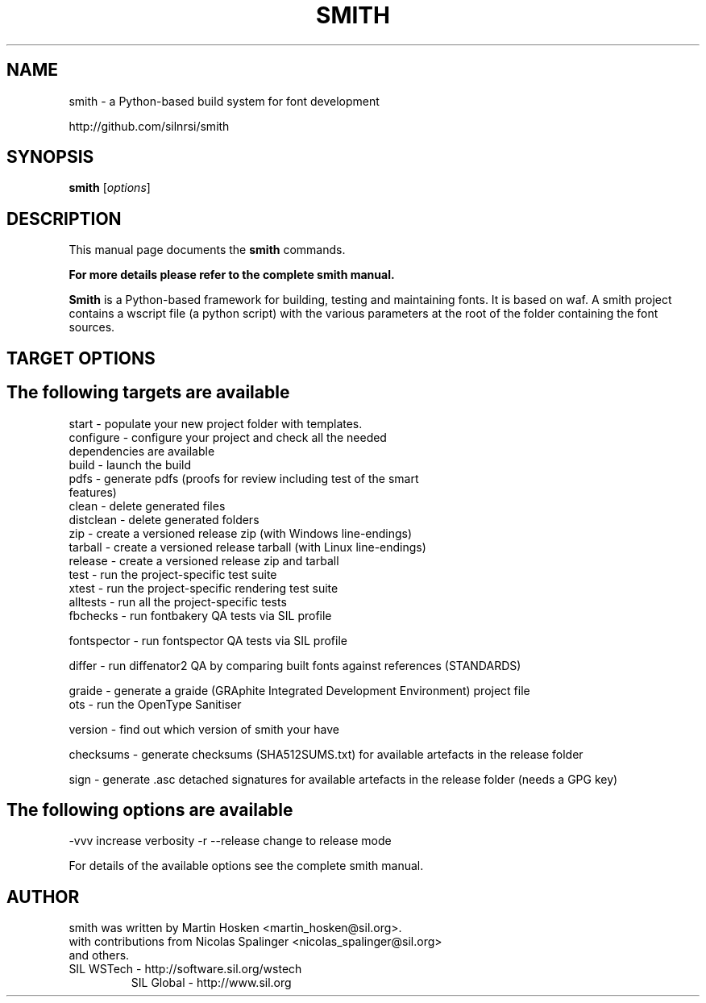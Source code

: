 .TH SMITH 1 
.SH NAME
smith \- a Python\-based build system for font development

http://github.com/silnrsi/smith

.SH SYNOPSIS
.B smith
.RI [ options ]
.SH DESCRIPTION
This manual page documents the
.B smith
commands.

.B  For more details please refer to the complete smith manual.


.PP
\fBSmith\fP is a Python\-based framework for building, testing and maintaining fonts.
It is based on waf. A smith project contains a wscript file (a python script) with the various parameters at the root of the folder containing the font sources.
.SH TARGET OPTIONS
.SH The following targets are available
.TP
start \- populate your new project folder with templates.
.TP
configure \- configure your project and check all the needed dependencies are available
.TP
build  \- launch the build
.TP
pdfs  \- generate pdfs (proofs for review including test of the smart features)
.TP
clean \- delete generated files
.TP
distclean \- delete generated folders
.TP
zip  \- create a versioned release zip (with Windows line-endings)
.TP
tarball  \- create a versioned release tarball (with Linux line-endings)
.TP
release  \- create a versioned release zip and tarball
.TP
test  \- run the project\-specific test suite 
.TP
xtest  \- run the project\-specific rendering test suite 
.TP
alltests  \- run all the project\-specific tests 
.TP
fbchecks  \- run fontbakery QA tests via SIL profile 
.PP
fontspector  \- run fontspector QA tests via SIL profile 
.PP
differ  \- run diffenator2 QA by comparing built fonts against references (STANDARDS) 
.PP
graide \- generate a graide (GRAphite Integrated Development Environment) project file 
.TP
ots \- run the OpenType Sanitiser 
.PP
version \- find out which version of smith your have 
.PP
checksums \- generate checksums (SHA512SUMS.txt) for available artefacts in the release folder
.PP
sign \- generate .asc detached signatures for available artefacts in the release folder (needs a GPG key)
.PP
.SH The following options are available
.PP
-vvv increase verbosity
-r --release change to release mode
.PP
For details of the available options see the complete smith manual.


.SH AUTHOR
.PP
smith was written by Martin Hosken <martin_hosken@sil.org>.
.TP
with contributions from Nicolas Spalinger <nicolas_spalinger@sil.org> and others.
.TP
SIL WSTech \- http://software.sil.org/wstech
SIL Global \- http://www.sil.org 
.PP
